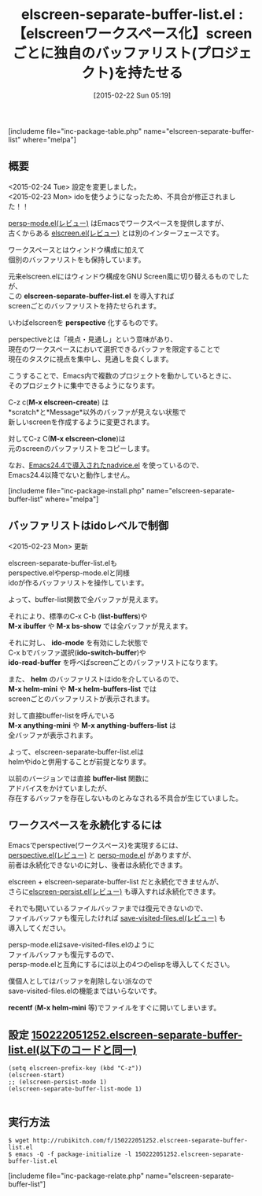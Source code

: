 #+BLOG: rubikitch
#+POSTID: 717
#+BLOG: rubikitch
#+DATE: [2015-02-22 Sun 05:19]
#+PERMALINK: elscreen-separate-buffer-list
#+OPTIONS: toc:nil num:nil todo:nil pri:nil tags:nil ^:nil \n:t -:nil
#+ISPAGE: nil
#+DESCRIPTION:elscreenをpersp-modeのように扱う。
# (progn (erase-buffer)(find-file-hook--org2blog/wp-mode))
#+BLOG: rubikitch
#+CATEGORY: ウィンドウ構成切り替え
#+EL_PKG_NAME: elscreen-separate-buffer-list
#+TAGS: elscreen
#+EL_TITLE0: 【elscreenワークスペース化】screenごとに独自のバッファリスト(プロジェクト)を持たせる
#+EL_URL: http://blog.wameiz.com/blog/2015/02/12/emacs-elscreen-separate-buffer-list/
#+begin: org2blog
#+TITLE: elscreen-separate-buffer-list.el : 【elscreenワークスペース化】screenごとに独自のバッファリスト(プロジェクト)を持たせる
[includeme file="inc-package-table.php" name="elscreen-separate-buffer-list" where="melpa"]

#+end:
** 概要
<2015-02-24 Tue> 設定を変更しました。
<2015-02-23 Mon> idoを使うようになったため、不具合が修正されました！！

[[http://emacs.rubikitch.com/persp-mode/][persp-mode.el(レビュー)]] はEmacsでワークスペースを提供しますが、
古くからある [[http://emacs.rubikitch.com/elscreen/][elscreen.el(レビュー)]] とは別のインターフェースです。

ワークスペースとはウィンドウ構成に加えて
個別のバッファリストをも保持しています。

元来elscreen.elにはウィンドウ構成をGNU Screen風に切り替えるものでしたが、
この *elscreen-separate-buffer-list.el* を導入すれば
screenごとのバッファリストを持たせられます。

いわばelscreenを *perspective* 化するものです。

perspectiveとは「視点・見通し」という意味があり、
現在のワークスペースにおいて選択できるバッファを限定することで
現在のタスクに視点を集中し、見通しを良くします。

こうすることで、Emacs内で複数のプロジェクトを動かしているときに、
そのプロジェクトに集中できるようになります。

C-z c(*M-x elscreen-create*) は
*scratch*と*Message*以外のバッファが見えない状態で
新しいscreenを作成するように変更されます。

対してC-z C(*M-x elscreen-clone*)は
元のscreenのバッファリストをコピーします。

なお、[[http://emacs.rubikitch.com/nadvice/][Emacs24.4で導入されたnadvice.el]] を使っているので、
Emacs24.4以降でないと動作しません。

[includeme file="inc-package-install.php" name="elscreen-separate-buffer-list" where="melpa"]
** バッファリストはidoレベルで制御
<2015-02-23 Mon> 更新

elscreen-separate-buffer-list.elも
perspective.elやpersp-mode.elと同様
idoが作るバッファリストを操作しています。

よって、buffer-list関数で全バッファが見えます。

それにより、標準のC-x C-b (*list-buffers*)や
*M-x ibuffer* や *M-x bs-show* では全バッファが見えます。

それに対し、 *ido-mode* を有効にした状態で
C-x bでバッファ選択(*ido-switch-buffer*)や
*ido-read-buffer* を呼べばscreenごとのバッファリストになります。

また、 *helm* のバッファリストはidoを介しているので、
*M-x helm-mini* や *M-x helm-buffers-list* では
screenごとのバッファリストが表示されます。

対して直接buffer-listを呼んでいる
*M-x anything-mini* や *M-x anything-buffers-list* は
全バッファが表示されます。

よって、elscreen-separate-buffer-list.elは
helmやidoと併用することが前提となります。

以前のバージョンでは直接 *buffer-list* 関数に
アドバイスをかけていましたが、
存在するバッファを存在しないものとみなされる不具合が生じていました。


** ワークスペースを永続化するには
Emacsでperspective(ワークスペース)を実現するには、
[[http://emacs.rubikitch.com/perspective/][perspective.el(レビュー)]] と [[http://emacs.rubikitch.com/persp-mode/][persp-mode.el]] がありますが、
前者は永続化できないのに対し、後者は永続化できます。

elscreen + elscreen-separate-buffer-list だと永続化できませんが、
さらに[[http://emacs.rubikitch.com/elscreen-persist/][elscreen-persist.el(レビュー)]] も導入すれば永続化できます。

それでも開いているファイルバッファまでは復元できないので、
ファイルバッファも復元したければ [[http://emacs.rubikitch.com/save-visited-files/][save-visited-files.el(レビュー)]] も
導入してください。

persp-mode.elはsave-visited-files.elのように
ファイルバッファも復元するので、
persp-mode.elと互角にするには以上の4つのelispを導入してください。

僕個人としてはバッファを削除しない派なので
save-visited-files.elの機能まではいらないです。

*recentf* (*M-x helm-mini* 等)でファイルをすぐに開いてしまいます。

# (progn (forward-line 1)(shell-command "screenshot-time.rb org_template" t))
** 設定 [[http://rubikitch.com/f/150222051252.elscreen-separate-buffer-list.el][150222051252.elscreen-separate-buffer-list.el(以下のコードと同一)]]
#+BEGIN: include :file "/r/sync/junk/150222/150222051252.elscreen-separate-buffer-list.el"
#+BEGIN_SRC fundamental
(setq elscreen-prefix-key (kbd "C-z"))
(elscreen-start)
;; (elscreen-persist-mode 1)
(elscreen-separate-buffer-list-mode 1)

#+END_SRC

#+END:

** 実行方法
#+BEGIN_EXAMPLE
$ wget http://rubikitch.com/f/150222051252.elscreen-separate-buffer-list.el
$ emacs -Q -f package-initialize -l 150222051252.elscreen-separate-buffer-list.el
#+END_EXAMPLE
[includeme file="inc-package-relate.php" name="elscreen-separate-buffer-list"]
